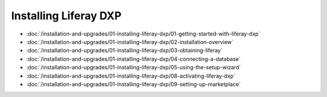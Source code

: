 Installing Liferay DXP
======================

-  :doc:`/installation-and-upgrades/01-installing-liferay-dxp/01-getting-started-with-liferay-dxp`
-  :doc:`/installation-and-upgrades/01-installing-liferay-dxp/02-installation-overview`
-  :doc:`/installation-and-upgrades/01-installing-liferay-dxp/03-obtaining-liferay`
-  :doc:`/installation-and-upgrades/01-installing-liferay-dxp/04-connecting-a-database`
-  :doc:`/installation-and-upgrades/01-installing-liferay-dxp/05-using-the-setup-wizard`
-  :doc:`/installation-and-upgrades/01-installing-liferay-dxp/08-activating-liferay-dxp`
-  :doc:`/installation-and-upgrades/01-installing-liferay-dxp/09-setting-up-marketplace`